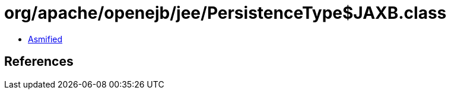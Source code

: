 = org/apache/openejb/jee/PersistenceType$JAXB.class

 - link:PersistenceType$JAXB-asmified.java[Asmified]

== References

